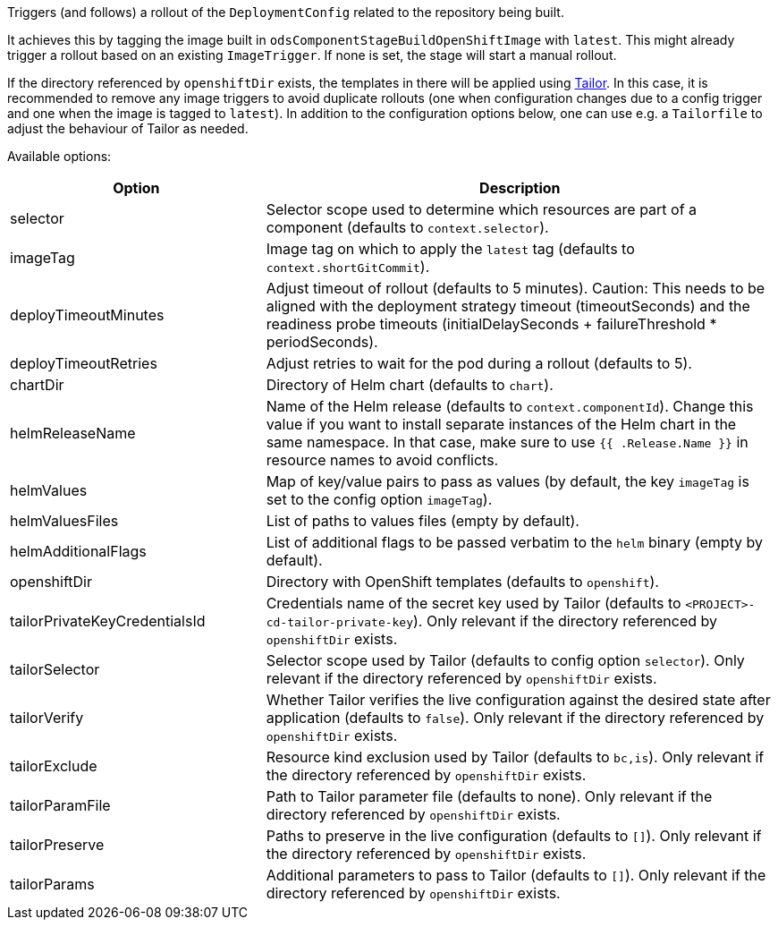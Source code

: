Triggers (and follows) a rollout of the `DeploymentConfig` related to the repository
being built.

It achieves this by tagging the image built in `odsComponentStageBuildOpenShiftImage` with `latest`. This might already trigger a rollout based on an existing `ImageTrigger`. If none is set, the stage will start a manual rollout.

If the directory referenced by `openshiftDir` exists, the templates in there will be applied using https://github.com/opendevstack/tailor[Tailor]. In this case, it is recommended to remove any image triggers to avoid duplicate rollouts (one when configuration changes due to a config trigger and one when the image is tagged to `latest`). In addition to the configuration options below, one can use e.g. a `Tailorfile` to adjust the behaviour of Tailor as needed.

Available options:

[cols="1,2"]
|===
| Option | Description

| selector
| Selector scope used to determine which resources are part of a component (defaults to `context.selector`).

| imageTag
| Image tag on which to apply the `latest` tag (defaults to `context.shortGitCommit`).

| deployTimeoutMinutes
| Adjust timeout of rollout (defaults to 5 minutes). Caution: This needs to be aligned with the deployment strategy timeout (timeoutSeconds) and the readiness probe timeouts (initialDelaySeconds + failureThreshold * periodSeconds).

| deployTimeoutRetries
| Adjust retries to wait for the pod during a rollout (defaults to 5). 

| chartDir
| Directory of Helm chart (defaults to `chart`).

| helmReleaseName
| Name of the Helm release (defaults to `context.componentId`). Change this value if you want to install separate instances of the Helm chart in the same namespace. In that case, make sure to use `{{ .Release.Name }}` in resource names to avoid conflicts.

| helmValues
| Map of key/value pairs to pass as values (by default, the key `imageTag` is set to the config option `imageTag`).

| helmValuesFiles
| List of paths to values files (empty by default).

| helmAdditionalFlags
| List of additional flags to be passed verbatim to the `helm` binary (empty by default).

| openshiftDir
| Directory with OpenShift templates (defaults to `openshift`).

| tailorPrivateKeyCredentialsId
| Credentials name of the secret key used by Tailor (defaults to `<PROJECT>-cd-tailor-private-key`). Only relevant if the directory referenced by `openshiftDir` exists.

| tailorSelector
| Selector scope used by Tailor (defaults to config option `selector`). Only relevant if the directory referenced by `openshiftDir` exists.

| tailorVerify
| Whether Tailor verifies the live configuration against the desired state after application (defaults to `false`). Only relevant if the directory referenced by `openshiftDir` exists.

| tailorExclude
| Resource kind exclusion used by Tailor (defaults to `bc,is`). Only relevant if the directory referenced by `openshiftDir` exists.

| tailorParamFile
| Path to Tailor parameter file (defaults to none). Only relevant if the directory referenced by `openshiftDir` exists.

| tailorPreserve
| Paths to preserve in the live configuration (defaults to `[]`). Only relevant if the directory referenced by `openshiftDir` exists.

| tailorParams
| Additional parameters to pass to Tailor (defaults to `[]`). Only relevant if the directory referenced by `openshiftDir` exists.
|===
